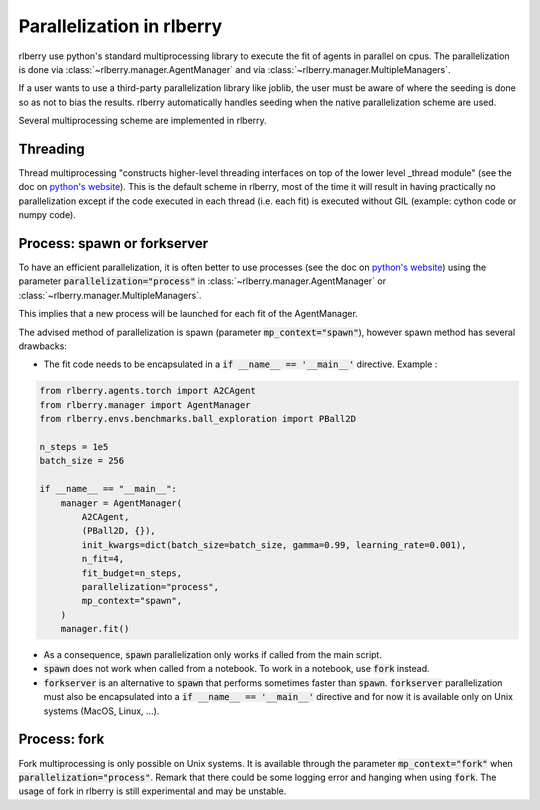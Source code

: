 .. _multiprocess:

Parallelization in rlberry
==========================

rlberry use python's standard multiprocessing library to execute the fit of agents in parallel on cpus. The parallelization is done via
:class:`~rlberry.manager.AgentManager` and via :class:`~rlberry.manager.MultipleManagers`.

If a user wants to use a third-party parallelization library like joblib, the user must be aware of where the seeding is done so as not to bias the results. rlberry automatically handles seeding when the native parallelization scheme are used.

Several multiprocessing scheme are implemented in rlberry.

Threading
---------

Thread multiprocessing "constructs higher-level threading interfaces on top of the lower level _thread module" (see the doc on `python's website <https://docs.python.org/fr/3/library/threading.html#module-threading>`_). This is the default scheme in rlberry, most of the time it will result in
having practically no parallelization except if the code executed in each thread (i.e. each fit) is executed without GIL (example: cython code or numpy code).

Process: spawn or forkserver
----------------------------

To have an efficient parallelization, it is often better to use processes (see the doc on `python's website <https://docs.python.org/3/library/multiprocessing.html#module-multiprocessing>`_) using the parameter :code:`parallelization="process"` in :class:`~rlberry.manager.AgentManager` or :class:`~rlberry.manager.MultipleManagers`.

This implies that a new process will be launched for each fit of the AgentManager.

The advised method of parallelization is spawn (parameter :code:`mp_context="spawn"`), however spawn method has several drawbacks:

- The fit code needs to be encapsulated in a :code:`if __name__ == '__main__'` directive. Example :

.. code:: python

    from rlberry.agents.torch import A2CAgent
    from rlberry.manager import AgentManager
    from rlberry.envs.benchmarks.ball_exploration import PBall2D

    n_steps = 1e5
    batch_size = 256

    if __name__ == "__main__":
        manager = AgentManager(
            A2CAgent,
            (PBall2D, {}),
            init_kwargs=dict(batch_size=batch_size, gamma=0.99, learning_rate=0.001),
            n_fit=4,
            fit_budget=n_steps,
            parallelization="process",
            mp_context="spawn",
        )
        manager.fit()

- As a consequence, :code:`spawn` parallelization only works if called from the main script.
- :code:`spawn` does not work when called from a notebook. To work in a notebook, use :code:`fork` instead.
- :code:`forkserver` is an alternative to :code:`spawn` that performs sometimes faster than :code:`spawn`. :code:`forkserver` parallelization must also be encapsulated into a  :code:`if __name__ == '__main__'` directive and for now it is available only on Unix systems (MacOS, Linux, ...).


Process: fork
-------------

Fork multiprocessing is only possible on Unix systems.
It is available through the parameter :code:`mp_context="fork"` when :code:`parallelization="process"`.
Remark that there could be some logging error and hanging when using :code:`fork`. The usage of fork in rlberry is still experimental and may be unstable.
